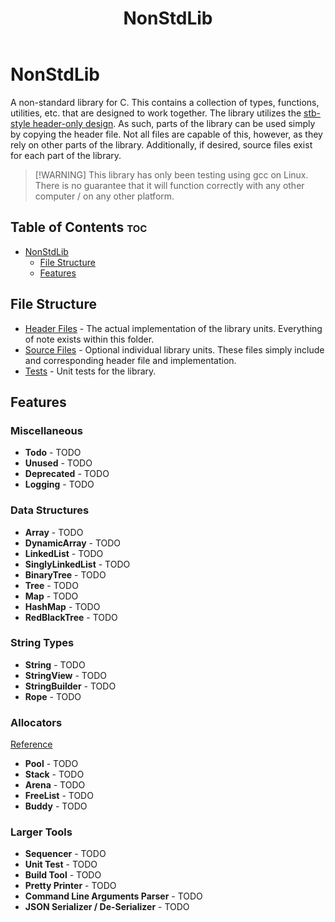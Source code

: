 #+title: NonStdLib

* NonStdLib

A non-standard library for C. This contains a collection of types, functions, utilities, etc.
that are designed to work together. The library utilizes the [[https://github.com/nothings/stb][stb-style header-only design]]. As
such, parts of the library can be used simply by copying the header file. Not all files are
capable of this, however, as they rely on other parts of the library. Additionally, if desired,
source files exist for each part of the library.

#+begin_quote
[!WARNING]
This library has only been testing using gcc on Linux. There is no guarantee that it will function
correctly with any other computer / on any other platform.
#+end_quote

** Table of Contents :toc:
- [[#nonstdlib][NonStdLib]]
  - [[#file-structure][File Structure]]
  - [[#features][Features]]

** File Structure

- [[file:inc][Header Files]] - The actual implementation of the library units. Everything of note exists within
  this folder.
- [[file:src][Source Files]] - Optional individual library units. These files simply include and corresponding
  header file and implementation.
- [[file:test][Tests]] - Unit tests for the library.

** Features

*** Miscellaneous

- *Todo* - TODO
- *Unused* - TODO
- *Deprecated* - TODO
- *Logging* - TODO

*** Data Structures

- *Array* - TODO
- *DynamicArray* - TODO
- *LinkedList* - TODO
- *SinglyLinkedList* - TODO
- *BinaryTree* - TODO
- *Tree* - TODO
- *Map* - TODO
- *HashMap* - TODO
- *RedBlackTree* - TODO

*** String Types

- *String* - TODO
- *StringView* - TODO
- *StringBuilder* - TODO
- *Rope* - TODO

*** Allocators

[[http://www.gingerbill.org/series/memory-allocation-strategies/][Reference]]

- *Pool* - TODO
- *Stack* - TODO
- *Arena* - TODO
- *FreeList* - TODO
- *Buddy* - TODO

*** Larger Tools

- *Sequencer* - TODO
- *Unit Test* - TODO
- *Build Tool* - TODO
- *Pretty Printer* - TODO
- *Command Line Arguments Parser* - TODO
- *JSON Serializer / De-Serializer* - TODO
